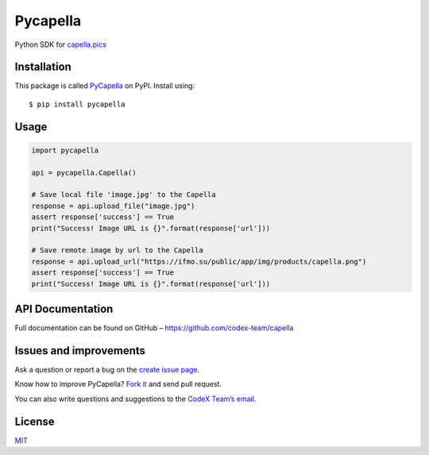 Pycapella
=========

Python SDK for `capella.pics`_

Installation
------------

This package is called `PyCapella`_ on PyPI. Install using:

::

    $ pip install pycapella

Usage
-----

.. code:: python

    import pycapella

    api = pycapella.Capella()

    # Save local file 'image.jpg' to the Capella
    response = api.upload_file("image.jpg")
    assert response['success'] == True
    print("Success! Image URL is {}".format(response['url']))

    # Save remote image by url to the Capella
    response = api.upload_url("https://ifmo.su/public/app/img/products/capella.png")
    assert response['success'] == True
    print("Success! Image URL is {}".format(response['url']))

API Documentation
-----------------

Full documentation can be found on GitHub –
https://github.com/codex-team/capella

Issues and improvements
-----------------------

Ask a question or report a bug on the `create issue page`_.

Know how to improve PyCapella? `Fork it`_ and send pull request.

You can also write questions and suggestions to the `CodeX Team’s
email`_.

License
-------

`MIT`_

.. _capella.pics: https://capella.pics
.. _PyCapella: https://pypi.python.org/pypi/PyCapella/
.. _create issue page: https://github.com/codex-team/pycapella/issues/new
.. _Fork it: https://github.com/codex-team/pycapella
.. _CodeX Team’s email: mailto:team@ifmo.su
.. _MIT: https://github.com/codex-team/codex.notes/blob/master/LICENSE